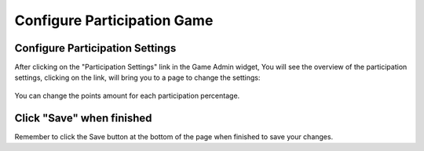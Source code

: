 .. _section-configuration-game-admin-participation-game:

Configure Participation Game
============================

Configure Participation Settings
--------------------------------

After clicking on the "Participation Settings" link in the Game Admin widget, You will see the overview of the participation settings, clicking on the link, will bring you to a page to change the settings:

.. figure:: figs/configuration/configuration-game-admin-participation-game.png
   :width: 600 px
   :align: center

You can change the points amount for each participation percentage.

Click "Save" when finished
--------------------------

Remember to click the Save button at the bottom of the page when finished to save your changes.

